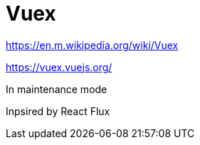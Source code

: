 = Vuex

https://en.m.wikipedia.org/wiki/Vuex

https://vuex.vuejs.org/

In maintenance mode

Inpsired by React Flux